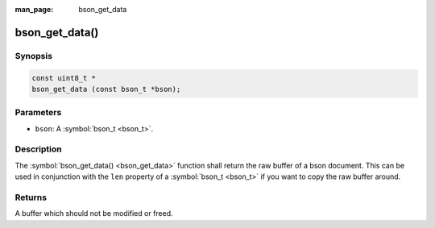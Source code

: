 :man_page: bson_get_data

bson_get_data()
===============

Synopsis
--------

.. code-block:: c

  const uint8_t *
  bson_get_data (const bson_t *bson);

Parameters
----------

* ``bson``: A :symbol:`bson_t <bson_t>`.

Description
-----------

The :symbol:`bson_get_data() <bson_get_data>` function shall return the raw buffer of a bson document. This can be used in conjunction with the ``len`` property of a :symbol:`bson_t <bson_t>` if you want to copy the raw buffer around.

Returns
-------

A buffer which should not be modified or freed.

